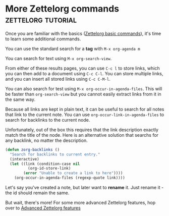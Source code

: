 * More Zettelorg commands                                :zettelorg:tutorial:
:PROPERTIES:
:ID:       8072f69e-53b1-4306-b458-1208e9468acd
:END:

Once you are familiar with the basics ([[id:a3e5b65f-b27c-460a-9cc0-e2b01de8b917][Zettelorg basic commands]]), it's time to learn some additional commands.

You can use the standard search for a *tag* with =M-x org-agenda m=

You can search for text using =M-x org-search-view=.

From either of these results pages, you can use =C-c l= to store links, which you can then add to a document using =C-c C-l=. You can store multiple links, and you can insert all stored links using =C-c C-M-l=. 

You can also search for test using =M-x org-occur-in-agenda-files=. This will be faster than =org-search-view= but you cannot easily extract links from it in the same way.

Because all links are kept in plain text, it can be useful to search for all notes that link to the current note. You can use =org-occur-link-in-agenda-files= to search for backlinks to the current node.

Unfortunately, out of the box this requires that the link description exactly match the title of the node. Here is an alternative solution that searchs for any backlink, no matter the description.

#+begin_src emacs-lisp :results silent
(defun zorg-backlinks ()
  "Search for backlinks to current entry."
  (interactive)
  (let ((link (condition-case nil
		  (org-id-store-link)
		(error "Unable to create a link to here"))))
    (org-occur-in-agenda-files (regexp-quote link))))
#+end_src

Let's say you've created a note, but later want to *rename* it. Just rename it - the id should remain the same.

But wait, there's more!
For some more advanced Zettelorg features, hop over to [[id:16a2419a-9838-44ae-abca-c385cb1f8db5][Advanced Zettelorg features]]
